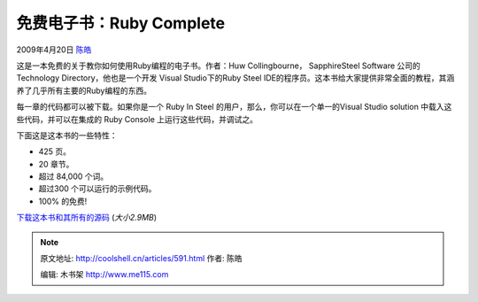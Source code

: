 .. _articles591:

免费电子书：Ruby Complete
=========================

2009年4月20日 `陈皓 <http://coolshell.cn/articles/author/haoel>`__

这是一本免费的关于教你如何使用Ruby编程的电子书。作者：Huw
Collingbourne， SapphireSteel Software 公司的Technology
Directory，他也是一个开发 Visual Studio下的Ruby Steel
IDE的程序员。这本书给大家提供非常全面的教程，其涵养了几乎所有主要的Ruby编程的东西。

每一章的代码都可以被下载。如果你是一个 Ruby In Steel
的用户，那么，你可以在一个单一的Visual Studio solution
中载入这些代码，并可以在集成的 Ruby Console 上运行这些代码，并调试之。

下面这是这本书的一些特性：

-  425 页。
-  20 章节。
-  超过 84,000 个词。
-  超过300 个可以运行的示例代码。
-  100% 的免费!

|image0|

`下载这本书和其所有的源码 <http://www.sapphiresteel.com/IMG/zip/book-of-ruby.zip>`__
(*大小2.9MB*)

.. |image0| image:: /coolshell/static/20140922110238522000.png
.. |image7| image:: /coolshell/static/20140922110241660000.jpg

.. note::
    原文地址: http://coolshell.cn/articles/591.html 
    作者: 陈皓 

    编辑: 木书架 http://www.me115.com